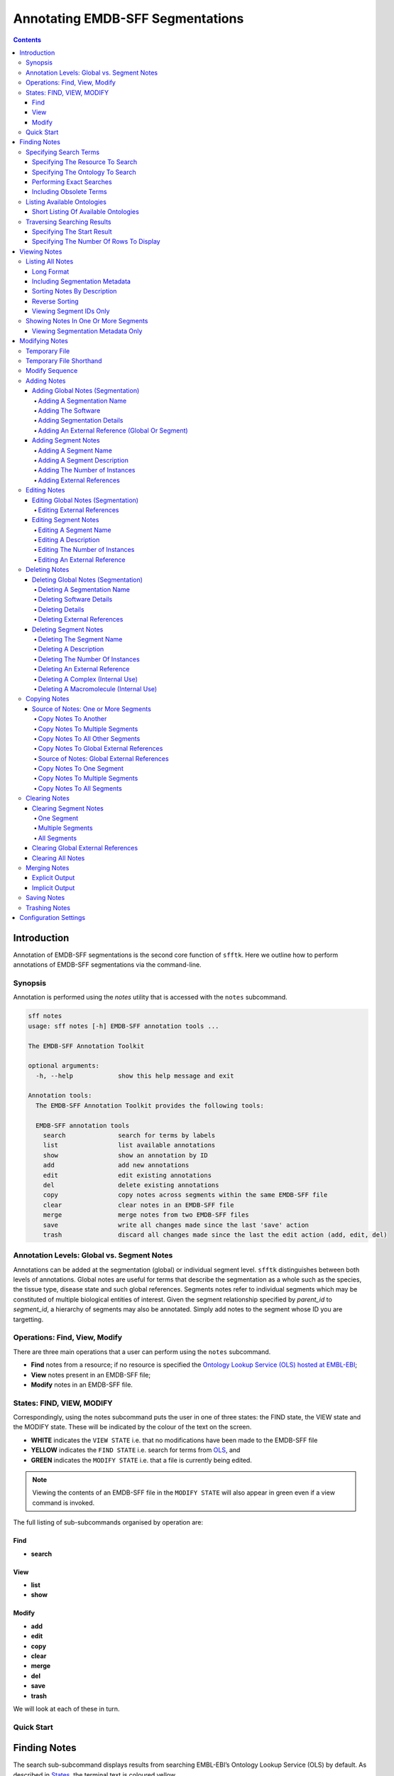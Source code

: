 =================================
Annotating EMDB-SFF Segmentations
=================================

.. contents::

Introduction
============

Annotation of EMDB-SFF segmentations is the second core function of ``sfftk``. 
Here we outline how to perform annotations of EMDB-SFF segmentations via the 
command-line.

Synopsis
---------

Annotation is performed using the `notes` utility that is accessed with the 
``notes`` subcommand.

.. code:: bash

    sff notes
    usage: sff notes [-h] EMDB-SFF annotation tools ...

    The EMDB-SFF Annotation Toolkit

    optional arguments:
      -h, --help            show this help message and exit

    Annotation tools:
      The EMDB-SFF Annotation Toolkit provides the following tools:

      EMDB-SFF annotation tools
        search              search for terms by labels
        list                list available annotations
        show                show an annotation by ID
        add                 add new annotations
        edit                edit existing annotations
        del                 delete existing annotations
        copy                copy notes across segments within the same EMDB-SFF file
        clear               clear notes in an EMDB-SFF file
        merge               merge notes from two EMDB-SFF files
        save                write all changes made since the last 'save' action
        trash               discard all changes made since the last the edit action (add, edit, del)
    
Annotation Levels: Global vs. Segment Notes
--------------------------------------------

Annotations can be added at the segmentation (global) or individual segment level.
``sfftk`` distinguishes between both levels of annotations. Global notes are
useful for terms that describe the segmentation as a whole such as the 
species, the tissue type, disease state and such global references. Segments
notes refer to individual segments which may be constituted of multiple 
biological entities of interest. Given the segment relationship specified by 
`parent_id` to `segment_id`, a hierarchy of segments may also be annotated. 
Simply add notes to the segment whose ID you are targetting.

Operations: Find, View, Modify
------------------------------

There are three main operations that a user can perform using the ``notes`` subcommand.

-   **Find** notes from a resource; if no resource is specified the `Ontology Lookup Service (OLS) hosted at EMBL-EBI <https://www.ebi.ac.uk/ols/index>`_;

-   **View** notes present in an EMDB-SFF file;

-   **Modify** notes in an EMDB-SFF file.

States: FIND, VIEW, MODIFY
--------------------------

Correspondingly, using the notes subcommand puts the user in one of three states: the FIND state, the VIEW state and
the MODIFY state. These will be indicated by the colour of the text on the screen.

-  **WHITE** indicates the ``VIEW STATE`` i.e. that no modifications have been made to the EMDB-SFF file

-  **YELLOW** indicates the ``FIND STATE`` i.e. search for terms from `OLS <https://www.ebi.ac.uk/ols/index>`_, and

-  **GREEN** indicates the ``MODIFY STATE`` i.e. that a file is currently being edited. 

.. note::

    Viewing the contents of an EMDB-SFF file in the ``MODIFY STATE`` will also appear in green even if a view
    command is invoked.

The full listing of sub-subcommands organised by operation are:

Find
~~~~
*   **search**

View
~~~~
*   **list**
*   **show**

Modify
~~~~~~
*   **add**
*   **edit**
*   **copy**
*   **clear**
*   **merge**
*   **del**
*   **save**
*   **trash**

We will look at each of these in turn.

Quick Start
-----------

Finding Notes
=============

The search sub-subcommand displays results from searching EMBL-EBI’s Ontology Lookup Service (OLS) by default. As
described in `States <#states-find-view-modify>`__, the terminal text is 
coloured yellow.

.. code:: bash

    sff notes search
    sff notes search -h
    sff notes search --help

display available options.

.. code:: bash

    sff notes search
    usage: sff notes search [-h] [-p CONFIG_PATH] [-b]
                            [-R {ols,go,emdb,uniprot,pdb,europepmc,empiar}]
                            [--start START] [--rows ROWS] [-O ONTOLOGY] [-x] [-o]
                            [-L] [-l]
                            [search_term]

    Search ontologies for annotation by text labels

    positional arguments:
      search_term           the term to search; add quotes if spaces are included

    optional arguments:
      -h, --help            show this help message and exit
      -p CONFIG_PATH, --config-path CONFIG_PATH
                            path to configs file
      -b, --shipped-configs
                            use shipped configs only if config path and user
                            configs fail [default: False]
      -R {ols,go,emdb,uniprot,pdb,europepmc,empiar}, --resource {ols,go,emdb,uniprot,pdb,europepmc,empiar}
                            the resource to search for terms or accessions; other
                            valid options are ['ols', 'go', 'emdb', 'uniprot',
                            'pdb', 'europepmc', 'empiar'] [default: ols]
      --start START         start index [default: 1]
      --rows ROWS           number of rows [default: 10]

    EBI Ontology Lookup Service (OLS):
      The Ontology Lookup Service (OLS) is a repository for biomedical
      ontologies that aims to provide a single point of access to the latest
      ontology versions. You can use the following options to modify your search
      against OLS by ensuring that the -R/--resource flag is set to 'ols'
      (default).

      -O ONTOLOGY, --ontology ONTOLOGY
                            the ontology to search [default: None]
      -x, --exact           exact matches? [default: False]
      -o, --obsoletes       include obsoletes? [default: False]
      -L, --list-ontologies
                            list available ontologies [default: False]
      -l, --short-list-ontologies
                            short list of available ontologies [default: False]



Specifying Search Terms
-----------------------

For single worded searches enter the term with or without quotes. Multi-word 
terms must be quoted to prevent splitting them.

.. code:: bash

    # single word term
    sff notes search mitochondria
    sff notes search ‘mitochondria’
    sff notes search “mitochondria”
    # multi-word term
    sff notes search ‘fragment mitochondria’

The search results are displayed as a table with the following columns:

-  *index*

-  *label* of the result term

-  *resource*

-  *url* refers to a link by which the term in the ontology may be accessed

-  *accession*  of the result term

-  *description* is free text describing the term, and

.. _specifying-the-resource-to-search:

Specifying The Resource To Search
~~~~~~~~~~~~~~~~~~~~~~~~~~~~~~~~~

By default all searches are carried out against the `EBI Ontology Lookup Service (OLS) <https://www.ebi.ac.uk/ols/index>`_.

In addition to the OLS users can also search the follow resources for accessions to use for annotation:

-   `The Gene Ontology (GO) <http://geneontology.org/>`_;

-   `The Electron Microscopy Data Bank (EMDB) <http://www.emdatabank.org/>`_;

-   `The Protein Data Bank (PDB) <https://www.wwpdb.org/>`_;

-   `The Universal Protein Resource (UniProt) <http://www.uniprot.org/>`_

-   `Europe PubMed Central (Europe PMC) <https://europepmc.org/>`_

-   `The Electron Microscopy Public Image Archive (EMPIAR) <https://empiar.org>`_

The ``-R/--resource`` flag is used to specify the desired resource to search, which takes a string arguments as follows:

-   ``ols`` (default) will search EBI OLS;

-   ``go`` will search EBI OLS restricted to GO terms;

-   ``emdb`` will search the EMDB;

-   ``pdb`` will search PDB;

-   ``uniprot`` will search UniProt;

-   ``europepmc`` will search EuropePMC;

-   ``empiar`` will search EMPIAR.


For example, to search for *mitochondria* in EMDB the user would type one of the following:

.. code-block:: bash

    sff notes search -R emdb "mitochodria"
    sff notes search --resource emdb "mitochondria"


Specifying The Ontology To Search
~~~~~~~~~~~~~~~~~~~~~~~~~~~~~~~~~

This only applies to searches against the `EBI Ontology Lookup Service <https://www.ebi.ac.uk/ols/index>`_ (the default resource to search or ``-R/--resource ols``).

.. code:: bash

    sff notes search -O <resource> “<term>”
    sff notes search --ontology <resource> “<term>”

See `Listing Available Ontologies <#listing-available-ontologies>`__ on how 
to get an ontology to search.

Performing Exact Searches
~~~~~~~~~~~~~~~~~~~~~~~~~

Exact searches only return results matching the search term *exactly.*

.. code:: bash

    sff notes search -x “<term>”
    sff notes search --exact “<term>”

Including Obsolete Terms
~~~~~~~~~~~~~~~~~~~~~~~~

Some terms are retired and are excluded by default. They can be included using 
the ``-o/--obsoletes`` flag.

.. code:: bash

    sff notes search -o “<term>”
    sff notes search --obsoletes “<term>”

Listing Available Ontologies
----------------------------

.. code:: bash

    sff notes search -L “term”
    sff notes search --list-ontologies “term”

By default this provides a multi-line result for each ontology consisting of 
the *namespace* (also called *ID space*), *preferred prefix, title, 
description, homepage, the ontology ID,* and *version* of the ontology.

Short Listing Of Available Ontologies
~~~~~~~~~~~~~~~~~~~~~~~~~~~~~~~~~~~~~

Alternatively, a simple table result can be displayed using the 
``-l/--short-list-ontologies`` flag which displays only two columns: 
*namespace* and *description.*

.. code:: bash

    sff notes search -l “term”
    sff notes search --short-list-ontologies “term”

Traversing Searching Results
----------------------------

By default, ``sff notes`` search only shows the first page of results. Quite 
often, there will be more than one page of results. This will be evident from 
the last line of the results:

.. code:: bash

    Showing: 1 to 10 of 139 results found

Specifying The Start Result
~~~~~~~~~~~~~~~~~~~~~~~~~~~

The user can specify the result index at which results should be displayed 
using the ``--start`` flag.

.. code:: bash

    sff notes search -s 1 “<term>”
    sff notes search --start 1 “<term>”

Specifying The Number Of Rows To Display
~~~~~~~~~~~~~~~~~~~~~~~~~~~~~~~~~~~~~~~~

More results can be display using the ``--rows`` flag.

.. code:: bash

    sff notes search -r 11 “<term>”
    sff notes search --rows 11 “<term>”

Entering invalid values for ``--start`` and ``--rows`` raise
``ValueError`` exceptions.

Viewing Notes
=============

``sfftk`` includes utilities to view annotations (notes) included in EMDB-SFF 
files.

Listing All Notes
-----------------

Listing all notes is performed by running

.. code:: bash

    sff notes list
    usage: sff notes list [-h] [-H] [-p CONFIG_PATH] [-b] [-l] [-D] [-r] [-I] [-v] sff_file

    List all available annotations present in an EMDB-SFF file

    positional arguments:
      sff_file              path (rel/abs) to an EMDB-SFF file

    optional arguments:
      -h, --help            show this help message and exit
      -H, --header          show EMDB-SFF header (global) attributes [default: False]
      -p CONFIG_PATH, --config-path CONFIG_PATH
                            path to configs file
      -b, --shipped-configs
                            use shipped configs only if config path and user configs fail [default: False]
      -l, --long-format     only show segment ID and description (if present) [default: False]
      -D, --sort-by-name    sort listings by segment name [default: False (sorts by ID)]
      -r, --reverse         reverse the sort order [default: False]
      -I, --list-ids        only list the IDs for segments one per line [default: False]
      -v, --verbose         verbose output

The **sff notes list** sub-command only lists a summary table of notes 
available for each segment. 

.. code:: bash

    sff notes list file.sff
    sff notes list file.hff
    sff notes list file.json

The default output is structured as follows:

.. code::

    Status information
    ******************
    Segment metatdata
    
Here is an example:

.. code:: bash

    **************************************************************************************************************
    id      par_id  name::description                                  #inst #ext_ref           colour
    --------------------------------------------------------------------------------------------------------------
    9764    0       GroEL::GroEL                                           1     7     (0.8, 0.96, 0.4, 1.0)
    9814    0       GroEL::GroEL                                           1     7     (0.8, 0.48, 0.88, 1.0)
    9815    0       GroEL::GroEL                                           1     7    (1.0, 0.412, 0.706, 1.0)
    9840    0       GroEL::GroEL                                           1     7    (0.16, 0.84, 0.48, 1.0)
    9859    0       GroEL::GroEL                                           1     7    (0.92, 0.84, 0.96, 1.0)
    9893    0       GroEL::GroEL                                           1     7     (0.0, 0.84, 0.76, 1.0)
    9897    0       GroEL::GroEL                                           1     7     (0.0, 0.84, 0.76, 1.0)
    9911    0       GroEL::GroEL                                           1     7    (0.92, 0.84, 0.96, 1.0)
    9914    0       GroEL::GroEL                                           1     7    (0.16, 0.84, 0.48, 1.0)
    9952    0       GroEL::GroEL                                           1     7    (1.0, 0.412, 0.706, 1.0)
    9955    0       GroEL::GroEL                                           1     7     (0.8, 0.96, 0.4, 1.0)
    9956    0       GroEL::GroEL                                           1     7     (0.8, 0.48, 0.88, 1.0)

It has the following columns:

- *id*: segment ID

- *par_idd*: segment ID for the parent ID;

- *description*: a descriptive name for the segment, which provides a useful starting point when searching for annotation terms;

- *#inst*: the number of instances of the segment;

- *#ex_ref*: the number of external references present;

- *colour*: the colour of the segment in normalised RGBA.

where the first line provides some status information about the current 
listing. Status messages will become much more important when we look at 
`modifying notes in EMDB-SFF files <#_c0sybxydflf7>`__. Status messages begin 
with a timestamp. Following status messages is the EMDB-SFF header 
information which specifies the schema version, the name of the
segmentation (‘STL Segmentation’), software information including processing 
details, the primary descriptor (*meshList* in this case) and additional 
details on this segmentation. A row asterisks then divides the metadata from 
the segment data where one row per segment provides the *segment_id, 
parentID, description, number of instances, number of external references, 
number of complexes, number of macromolecules,* and *RGBA colour* of the 
segment. When modifying notes these values change.

Long Format
~~~~~~~~~~~

To view the list of notes by segment in long format (much more detail) use 
the ``-l/--long-format`` flag. This can be done with or without the header
(``-H/--header`` flag).

.. code:: bash

    sff notes list -l file.sff
    sff notes list --long-format file.sff

having the same

.. code::

    Status information
    ==================
    Segment metatdata

structure except now that the Segment metadata section has much more detail.

.. code::

    **************************************************************************************************************
    ID:             9764
    PARENT ID:      0
    Segment Type:   three_d_volume
    --------------------------------------------------------------------------------------------------------------
    Name:
            GroEL
    Description:
            GroEL
    Number of instances:
            1
    --------------------------------------------------------------------------------------------------------------
    External references:
          # resource         url                                                      accession            L D
        ------------------------------------------------------------------------------------------------------
         0: ogg              http://purl.obolibrary.org/obo/OGG_3000881348            OGG_3000881348       Y Y
         1: ogg              http://purl.obolibrary.org/obo/OGG_3001198820            OGG_3001198820       Y Y
         2: vo               http://purl.obolibrary.org/obo/VO_0010998                VO_0010998           Y Y
         3: vo               http://purl.obolibrary.org/obo/VO_0011075                VO_0011075           Y Y
         4: pdro             http://purl.obolibrary.org/obo/VO_0010998                VO_0010998           Y Y
         5: pdro             http://purl.obolibrary.org/obo/VO_0011075                VO_0011075           Y Y
         6: omit             http://purl.obolibrary.org/obo/OMIT_0001676              OMIT_0001676         Y Y
    --------------------------------------------------------------------------------------------------------------
    Colour:
            (0.800000011920929, 0.959999978542328, 0.400000005960464, 1.0)
    **************************************************************************************************************
    ID:             9814
    PARENT ID:      0
    Segment Type:   three_d_volume
    --------------------------------------------------------------------------------------------------------------
    Name:
            GroEL
    Description:
            GroEL
    Number of instances:
            1
    --------------------------------------------------------------------------------------------------------------
    External references:
          # resource         url                                                      accession            L D
        ------------------------------------------------------------------------------------------------------
         0: ogg              http://purl.obolibrary.org/obo/OGG_3000881348            OGG_3000881348       Y Y
         1: ogg              http://purl.obolibrary.org/obo/OGG_3001198820            OGG_3001198820       Y Y
         2: vo               http://purl.obolibrary.org/obo/VO_0010998                VO_0010998           Y Y
         3: vo               http://purl.obolibrary.org/obo/VO_0011075                VO_0011075           Y Y
         4: pdro             http://purl.obolibrary.org/obo/VO_0010998                VO_0010998           Y Y
         5: pdro             http://purl.obolibrary.org/obo/VO_0011075                VO_0011075           Y Y
         6: omit             http://purl.obolibrary.org/obo/OMIT_0001676              OMIT_0001676         Y Y
    --------------------------------------------------------------------------------------------------------------
    Colour:
            (0.800000011920929, 0.479999989271164, 0.879999995231628, 1.0)
    **************************************************************************************************************
    ... truncated ...

Including Segmentation Metadata
~~~~~~~~~~~~~~~~~~~~~~~~~~~~~~~

By default, segmentation metadata (name, software, global notes, file path, 
details) are not included when listing or showing notes. The ``-H/--header`` 
flag includes this.

.. code:: bash

    sff notes list -H file.sff
    sff notes list --header file.sff

The output has the following structure: 

.. code::

    Status information
    ==================
    EMDB-SFF metadata
    ******************
    Segment metatdata
    
And here's an example:

.. code::

    ==============================================================================================================
    EMDB-SFF v.0.8.0.dev1
    --------------------------------------------------------------------------------------------------------------
    Segmentation name:
            Segger Segmentation
    Segmentation software:
            0 segger/2
            proc/det:

    --------------------------------------------------------------------------------------------------------------
    Primary descriptor [three_d_volume|mesh_list|shape_primitive_list]:
            three_d_volume
    --------------------------------------------------------------------------------------------------------------
    Bounding box (xmin,xmax,ymin,ymax,zmin,zmax):
            (0.0, None, 0.0, None, 0.0, None)
    --------------------------------------------------------------------------------------------------------------
    Global external references:
          # resource         url                                                      accession            L D
        ------------------------------------------------------------------------------------------------------
         0: ncit             http://purl.obolibrary.org/obo/NCIT_C14206               NCIT_C14206          Y Y
         1: dron             http://purl.obolibrary.org/obo/DRON_00018778             DRON_00018778        Y Y
         2: omit             http://purl.obolibrary.org/obo/OMIT_0006157              OMIT_0006157         Y Y
         3: ncbitaxon        http://purl.obolibrary.org/obo/NCBITaxon_562             NCBITaxon_562        Y Y
    --------------------------------------------------------------------------------------------------------------
    Segmentation details:
            -*- NOT DEFINED -*-
    **************************************************************************************************************
    id      par_id  name::description                                  #inst #ext_ref           colour
    --------------------------------------------------------------------------------------------------------------
    9764    0       GroEL::GroEL                                           1     7     (0.8, 0.96, 0.4, 1.0)
    9814    0       GroEL::GroEL                                           1     7     (0.8, 0.48, 0.88, 1.0)
    9815    0       GroEL::GroEL                                           1     7    (1.0, 0.412, 0.706, 1.0)
    9840    0       GroEL::GroEL                                           1     7    (0.16, 0.84, 0.48, 1.0)
    9859    0       GroEL::GroEL                                           1     7    (0.92, 0.84, 0.96, 1.0)
    9893    0       GroEL::GroEL                                           1     7     (0.0, 0.84, 0.76, 1.0)
    9897    0       GroEL::GroEL                                           1     7     (0.0, 0.84, 0.76, 1.0)
    9911    0       GroEL::GroEL                                           1     7    (0.92, 0.84, 0.96, 1.0)
    9914    0       GroEL::GroEL                                           1     7    (0.16, 0.84, 0.48, 1.0)
    9952    0       GroEL::GroEL                                           1     7    (1.0, 0.412, 0.706, 1.0)
    9955    0       GroEL::GroEL                                           1     7     (0.8, 0.96, 0.4, 1.0)
    9956    0       GroEL::GroEL                                           1     7     (0.8, 0.48, 0.88, 1.0)

Sorting Notes By Description
~~~~~~~~~~~~~~~~~~~~~~~~~~~~

Notes are sorted by the index (first column) by default. However, the user can sort notes by description (third column) using the ``-D/--sort-by-description`` flag.

.. code:: bash

    sff notes list -D file.json
    sff notes list --sort-by-description file.json

.. code::

    **************************************************************************************************************
    id      par_id  name::description                                  #inst #ext_ref           colour
    --------------------------------------------------------------------------------------------------------------
    9764    0       MCM4::DNA replication licensing facto...               1     2     (0.8, 0.96, 0.4, 1.0)
    9814    0       MCM3::DNA replication licensing facto...               1     2     (0.8, 0.48, 0.88, 1.0)
    9815    0       MCM6::DNA replication licensing facto...               1     2    (1.0, 0.412, 0.706, 1.0)
    9840    0       MCM2::DNA replication licensing facto...               1     2    (0.16, 0.84, 0.48, 1.0)
    9859    0       MCM7::DNA replication licensing facto...               1     2    (0.92, 0.84, 0.96, 1.0)
    9893    0       MCM5::Minichromosome maintenance prot...               1     2     (0.0, 0.84, 0.76, 1.0)
    9897    0       MCM5::Minichromosome maintenance prot...               1     2     (0.0, 0.84, 0.76, 1.0)
    9911    0       MCM7::DNA replication licensing facto...               1     2    (0.92, 0.84, 0.96, 1.0)
    9914    0       MCM2::DNA replication licensing facto...               1     2    (0.16, 0.84, 0.48, 1.0)
    9952    0       MCM6::DNA replication licensing facto...               1     2    (1.0, 0.412, 0.706, 1.0)
    9955    0       MCM4::DNA replication licensing facto...               1     2     (0.8, 0.96, 0.4, 1.0)
    9956    0       MCM3::DNA replication licensing facto...               1     2     (0.8, 0.48, 0.88, 1.0)

becomes

.. code::

    **************************************************************************************************************
    id      par_id  name::description                                  #inst #ext_ref           colour
    --------------------------------------------------------------------------------------------------------------
    9840    0       MCM2::DNA replication licensing facto...               1     2    (0.16, 0.84, 0.48, 1.0)
    9914    0       MCM2::DNA replication licensing facto...               1     2    (0.16, 0.84, 0.48, 1.0)
    9814    0       MCM3::DNA replication licensing facto...               1     2     (0.8, 0.48, 0.88, 1.0)
    9956    0       MCM3::DNA replication licensing facto...               1     2     (0.8, 0.48, 0.88, 1.0)
    9764    0       MCM4::DNA replication licensing facto...               1     2     (0.8, 0.96, 0.4, 1.0)
    9955    0       MCM4::DNA replication licensing facto...               1     2     (0.8, 0.96, 0.4, 1.0)
    9893    0       MCM5::Minichromosome maintenance prot...               1     2     (0.0, 0.84, 0.76, 1.0)
    9897    0       MCM5::Minichromosome maintenance prot...               1     2     (0.0, 0.84, 0.76, 1.0)
    9815    0       MCM6::DNA replication licensing facto...               1     2    (1.0, 0.412, 0.706, 1.0)
    9952    0       MCM6::DNA replication licensing facto...               1     2    (1.0, 0.412, 0.706, 1.0)
    9859    0       MCM7::DNA replication licensing facto...               1     2    (0.92, 0.84, 0.96, 1.0)
    9911    0       MCM7::DNA replication licensing facto...               1     2    (0.92, 0.84, 0.96, 1.0)


Note that descriptions longer than 40 characters are truncated and terminated 
with an ellipsis (``...``) but the full description is visible in long format.

Reverse Sorting
~~~~~~~~~~~~~~~

Alternative, sorting can be reversed using the ``-r/--reverse`` flag. This 
applies to both sorting by index or by description.

Reverse sorting by index:

.. code:: bash

    sff notes list -r file.json
    sff notes list --reverse file.json
    
For the above, this becomes:

.. code::

    **************************************************************************************************************
    id      par_id  name::description                                  #inst #ext_ref           colour
    --------------------------------------------------------------------------------------------------------------
    9956    0       MCM3::DNA replication licensing facto...               1     2     (0.8, 0.48, 0.88, 1.0)
    9955    0       MCM4::DNA replication licensing facto...               1     2     (0.8, 0.96, 0.4, 1.0)
    9952    0       MCM6::DNA replication licensing facto...               1     2    (1.0, 0.412, 0.706, 1.0)
    9914    0       MCM2::DNA replication licensing facto...               1     2    (0.16, 0.84, 0.48, 1.0)
    9911    0       MCM7::DNA replication licensing facto...               1     2    (0.92, 0.84, 0.96, 1.0)
    9897    0       MCM5::Minichromosome maintenance prot...               1     2     (0.0, 0.84, 0.76, 1.0)
    9893    0       MCM5::Minichromosome maintenance prot...               1     2     (0.0, 0.84, 0.76, 1.0)
    9859    0       MCM7::DNA replication licensing facto...               1     2    (0.92, 0.84, 0.96, 1.0)
    9840    0       MCM2::DNA replication licensing facto...               1     2    (0.16, 0.84, 0.48, 1.0)
    9815    0       MCM6::DNA replication licensing facto...               1     2    (1.0, 0.412, 0.706, 1.0)
    9814    0       MCM3::DNA replication licensing facto...               1     2     (0.8, 0.48, 0.88, 1.0)
    9764    0       MCM4::DNA replication licensing facto...               1     2     (0.8, 0.96, 0.4, 1.0)

Reverse sorting by description

.. code:: bash

    sff notes list -r -D file.json
    sff notes list --reverse --sort-by-description file.json

leading to

.. code::

    **************************************************************************************************************
    id      par_id  name::description                                  #inst #ext_ref           colour
    --------------------------------------------------------------------------------------------------------------
    9859    0       MCM7::DNA replication licensing facto...               1     2    (0.92, 0.84, 0.96, 1.0)
    9911    0       MCM7::DNA replication licensing facto...               1     2    (0.92, 0.84, 0.96, 1.0)
    9815    0       MCM6::DNA replication licensing facto...               1     2    (1.0, 0.412, 0.706, 1.0)
    9952    0       MCM6::DNA replication licensing facto...               1     2    (1.0, 0.412, 0.706, 1.0)
    9893    0       MCM5::Minichromosome maintenance prot...               1     2     (0.0, 0.84, 0.76, 1.0)
    9897    0       MCM5::Minichromosome maintenance prot...               1     2     (0.0, 0.84, 0.76, 1.0)
    9764    0       MCM4::DNA replication licensing facto...               1     2     (0.8, 0.96, 0.4, 1.0)
    9955    0       MCM4::DNA replication licensing facto...               1     2     (0.8, 0.96, 0.4, 1.0)
    9814    0       MCM3::DNA replication licensing facto...               1     2     (0.8, 0.48, 0.88, 1.0)
    9956    0       MCM3::DNA replication licensing facto...               1     2     (0.8, 0.48, 0.88, 1.0)
    9840    0       MCM2::DNA replication licensing facto...               1     2    (0.16, 0.84, 0.48, 1.0)
    9914    0       MCM2::DNA replication licensing facto...               1     2    (0.16, 0.84, 0.48, 1.0)


Viewing Segment IDs Only
~~~~~~~~~~~~~~~~~~~~~~~~~~~~~~

To view the segment IDs only write:

.. code:: bash

    sff notes list -I file.sff
    9764
    9814
    9815
    9840
    9859
    9893
    9897
    9911
    9914
    9952
    9955
    9956

which are sorted in ascending order. These can be reversed using the 
``-r/--reverse`` flag.

.. code:: bash

    sff notes list -I -r file.sff
    9956
    9955
    9952
    9914
    9911
    9897
    9893
    9859
    9840
    9815
    9814
    9764


Showing Notes In One Or More Segments
-------------------------------------

To show annotations relating to one or several (or all) segments type

.. code:: bash

    sff notes show
    usage: sff notes show [-h] [-p CONFIG_PATH] [-b] [-H] [-l] [-v] [-i SEGMENT_ID] sff_file

    Show a specific annotations by ID present in an EMDB-SFF file

    positional arguments:
      sff_file              path (rel/abs) to an EMDB-SFF file

    optional arguments:
      -h, --help            show this help message and exit
      -p CONFIG_PATH, --config-path CONFIG_PATH
                            path to configs file
      -b, --shipped-configs
                            use shipped configs only if config path and user configs fail [default: False]
      -H, --header          show EMDB-SFF header (global) attributes [default: False]
      -l, --long-format     only show segment ID and description (if present) [default: False]
      -v, --verbose         verbose output
      -i SEGMENT_ID, --segment-id SEGMENT_ID
                            refer to a segment by its ID; pass more than one ID as a comma-separated list with no spaces e.g. 'id1,id2,...,idN'

    As describe in `States <#states-find-view-modify>`__, the teminal text colour
    when viewing is **WHITE**.

    Listing notes from EMDB-SFF files with many segments could clutter the screen.
    The user can switch between listing all segments to finding segment IDs of
    interest then displaying one or more segments of interest using the ``sff
    notes show`` sub-subcommand. Therefore, this takes an extra parameter
    ``-i/--segment-id`` which takes either one ID or a sequence of IDs separated
    only by commas (``,``).

Show one segment:

.. code:: bash

    sff notes show -i <int> file.json
    sff notes show --segment-id <int> file.json

For more than one:

.. code:: bash

    sff notes show -i <int>,<int>,<int> file.json
    sff notes show --segment-id <int>,<int>,<int> file.json
    
Example:

.. code::

    **************************************************************************************************************
    id      par_id  name::description                                  #inst #ext_ref           colour
    --------------------------------------------------------------------------------------------------------------
    9814    0       MCM3::DNA replication licensing facto...               1     2     (0.8, 0.48, 0.88, 1.0)
    9911    0       MCM7::DNA replication licensing facto...               1     2    (0.92, 0.84, 0.96, 1.0)

Note that there are **NO SPACES** between the sequence of segment IDs. As with 
listing notes, the user can show notes in long format using the 
``-l/--long-format`` flag.

.. code:: bash

    sff notes show -i <int> -l file.json
    sff notes --segment-id <int> --long-format file.json
 
Example:

.. code::

    **************************************************************************************************************
    ID:             9814
    PARENT ID:      0
    Segment Type:   None
    --------------------------------------------------------------------------------------------------------------
    Name:
            MCM3
    Description:
            DNA replication licensing factor MCM3
    Number of instances:
            1
    --------------------------------------------------------------------------------------------------------------
    External references:
          # resource         url                                                      accession            L D
        ------------------------------------------------------------------------------------------------------
         0: pr               http://purl.obolibrary.org/obo/PR_P24279                 PR_P24279            Y Y
         1: uniprot          http://www.uniprot.org/uniprot/P24279                    P24279               Y Y
    --------------------------------------------------------------------------------------------------------------
    Colour:
            (0.800000011920929, 0.479999989271164, 0.879999995231628, 1.0)
    **************************************************************************************************************
    ID:             9911
    PARENT ID:      0
    Segment Type:   None
    --------------------------------------------------------------------------------------------------------------
    Name:
            MCM7
    Description:
            DNA replication licensing factor MCM7
    Number of instances:
            1
    --------------------------------------------------------------------------------------------------------------
    External references:
          # resource         url                                                      accession            L D
        ------------------------------------------------------------------------------------------------------
         0: pr               http://purl.obolibrary.org/obo/PR_P38132                 PR_P38132            Y Y
         1: uniprot          http://www.uniprot.org/uniprot/P38132                    P38132               Y Y
    --------------------------------------------------------------------------------------------------------------
    Colour:
            (0.920000016689301, 0.839999973773956, 0.959999978542328, 1.0)


Viewing Segmentation Metadata Only
~~~~~~~~~~~~~~~~~~~~~~~~~~~~~~~~~~~~~~~~~~~~~

As specified for ``sff notes list``, using the ``-H/--header`` flag with 
``sff notes show`` will display the header (segmentation metadata) only.

.. code:: bash

    sff notes show -H file.json
    sff notes show --header file.json

Example:

.. code::

    ==============================================================================================================
    EMDB-SFF v.0.8.0.dev1
    --------------------------------------------------------------------------------------------------------------
    Segmentation name:
            Segger Segmentation
    Segmentation software:
            0 segger/2
            proc/det:

    --------------------------------------------------------------------------------------------------------------
    Primary descriptor [three_d_volume|mesh_list|shape_primitive_list]:
            three_d_volume
    --------------------------------------------------------------------------------------------------------------
    Bounding box (xmin,xmax,ymin,ymax,zmin,zmax):
            (0.0, None, 0.0, None, 0.0, None)
    --------------------------------------------------------------------------------------------------------------
    Global external references:
          # resource         url                                                      accession            L D
        ------------------------------------------------------------------------------------------------------
         0: ncbitaxon        http://purl.obolibrary.org/obo/NCBITaxon_559292          NCBITaxon_559292     Y Y
         1: pdb              http://www.ebi.ac.uk/pdbe/entry/pdb/3ja8                 3ja8                 Y Y
    --------------------------------------------------------------------------------------------------------------
    Segmentation details:
            DNA replication in eukaryotes is strictly regulated by several mechanisms. A central step in this
    replication is the assembly of the heterohexameric minichromosome maintenance (MCM2-7) helicase complex at
    replication origins during G1 phase as an inactive double hexamer. Here, using cryo-electron microscopy, we
    report a near-atomic structure of the MCM2-7 double hexamer purified from yeast G1 chromatin. Our structure
    shows that two single hexamers, arranged in a tilted and twisted fashion through interdigitated amino-terminal
    domain interactions, form a kinked central channel. Four constricted rings consisting of conserved interior
    β-hairpins from the two single hexamers create a narrow passageway that tightly fits duplex DNA. This narrow
    passageway, reinforced by the offset of the two single hexamers at the double hexamer interface, is flanked by
    two pairs of gate-forming subunits, MCM2 and MCM5. These unusual features of the twisted and tilted single
    hexamers suggest a concerted mechanism for the melting of origin DNA that requires structural deformation of
    the intervening DNA.


Modifying Notes
===============

Modifying notes is slightly more complicated than the read-only activities 
of *finding* and *viewing* described above. It involves making changes to the 
annotation sections (*biological_annotation: name, description, number_of_instances, and
external_references*) of the segmentation and individual segments of interest.

Temporary File
--------------

In order to avoid destroying the EMDB-SFF file to be modified, ``sfftk`` makes a 
temporary copy to be used throughout the modification process. Once the user 
is satisfied with the annotation the temporary file should be saved. 
Alternatively, the user can discard all changes by trashing the annotations 
in the temporary file then starting again.

.. note::

    **A Note About EMDB-SFF Formats**

    Any EMDB-SFF format (XML, HDF5, JSON) may be used for the temporary file.
    However, JSON is preferred because of the absence of geometrical data. XML
    and HDF5 can have voluminous geometrical data which can make
    the process of modifying an EMDB-SFF very slow.

    The default format used is JSON.

You can modify the name and format of the temporary file using the ``config``
command to modify the ``__TEMP_FILE`` option.

.. code:: bash

    ~$ sff config get __TEMP_FILE
    Mon Jan 22 16:49:59 2018	Reading configs from /Users/pkorir/.sfftk/sff.conf
    Mon Jan 22 16:49:59 2018	Getting config __TEMP_FILE...
    ./temp-annotated.json

to view current settings. As for ``convert``, the extension of the temporary
file determines the output form.

.. code:: bash

    ~$ sff config set __TEMP_FILE ./my-annotations.json
    Mon Jan 22 16:49:27 2018	Reading configs from /Users/pkorir/.sfftk/sff.conf
    Mon Jan 22 16:49:27 2018	Setting config __TEMP_FILE to value ./my-annotations.json...
    ~$ sff config get -all
    Mon Jan 22 16:49:31 2018	Reading configs from /Users/pkorir/.sfftk/sff.conf
    Mon Jan 22 16:49:31 2018	Listing all 3 configs...
    __TEMP_FILE          = ./my-annotations.json
    __TEMP_FILE_REF      = @
    NAME                 = VALUE


Temporary File Shorthand
------------------------

Once the user has entered the MODIFY state (by either running one of ``sff notes [add|edit|del|copy|clear|merge]``) the user can refer to the temporary
file using a shorthand specified in the configs. 

The default shorthand is the 'at' symbol (``@``).

.. code:: bash

    # add a description (assuming none exists)
    sff notes add -i 1 -n 'a name' -d ‘some description’ file.sff
    # user is now in MODIFY state
    sff notes edit -i 1 -n 'another name' -d ‘another description’ @

This is useful if the file has a long name or is at a distant path.

.. code:: bash

    sff notes add -i 1 -d ‘some description’ tomo_5_diff_change_3.3_pi_77_27_paul_publishes.json
    sff notes edit -i 1 -d ‘another description’ @

or

.. code:: bash

    sff notes add -i 1 -d ‘some description’ ~/experiments/files/tomograms/zebra_fish_20170312/masks_repeat_19_3.3_relion_2.0.json
    sff notes edit -i 1 -d ‘some description’ @
    
The attentive reader will have noticed the option ``__TEMP_FILE_REF`` above. 
Indeed this variable specifies the temporary file shorthand and can
be modifed as above.

Modify Sequence
---------------

The following diagram illustrates the sequence of steps to be carried out with 
the names of the sub-subcommand next to arrows showing the modification that occurs.

.. image:: annotating-01.png

Annotations may be added either to the *segmentation* (global) or to *individual segments*.

At the segmentation level one may add:

-   the *name* of the segmentation;

-   a list of the segmentation software used each having a:

    -   *name*

    -   *version*

    -   *processing_details*

-   the segmentation's *details* (description)

-   a list of *global external references*.

At the segment level there are several types of annotations that can be made:

-  the segment *name*;

-  the segment *description*;

-  the *number of instances* of the segment;

-  *external references* available in public archives


Adding Notes
------------

Adding Global Notes (Segmentation)
~~~~~~~~~~~~~~~~~~~~~~~~~~~~~~~~~~

Global notes are added using the ``sff notes add`` sub-command. The 
following flags modify segmentation metadata and global external
references:

- ``-N/--name``: the *name of the segmentation* as a whole;

- ``-S/--software-name``: the *name of the software program* that produced the segmentation;

- ``-T/--software-version``: the *version of the software* used;

- ``-P/--software-processing-details``: a quoted string outlining the processing details by which the segmentation was obtained;

- ``-D/--details``: a quoted string of additional *details* pertaining to this segmentation;

- ``-E/--external-ref`` for *global* or *segment external references*;

Each of the above will be demonstrated. The examples demonstrate the notes state before entering
the MODIFY STATE (explicitly specifying the filename) and after entering the 
MODIFY STATE (using file shorthand e.g. ``@`` used).

Here's the help output for ``sff notes add``:

.. code-block:: bash

    sff notes add
    usage: sff notes add [-h] [-p CONFIG_PATH] [-b]
                         [-E EXTERNAL_REF EXTERNAL_REF EXTERNAL_REF]
                         [-v] [-N NAME] [-S SOFTWARE_NAME]
                         [-T SOFTWARE_VERSION]
                         [-P SOFTWARE_PROCESSING_DETAILS] [-D DETAILS]
                         [-i SEGMENT_ID] [-n SEGMENT_NAME]
                         [-d DESCRIPTION] [-I NUMBER_OF_INSTANCES]
                         sff_file

    Add a new annotation to an EMDB-SFF file

    positional arguments:
      sff_file              path (rel/abs) to an EMDB-SFF file

    optional arguments:
      -h, --help            show this help message and exit
      -p CONFIG_PATH, --config-path CONFIG_PATH
                            path to configs file
      -b, --shipped-configs
                            use shipped configs only if config path and
                            user configs fail [default: False]
      -E EXTERNAL_REF EXTERNAL_REF EXTERNAL_REF, --external-ref EXTERNAL_REF EXTERNAL_REF EXTERNAL_REF
                            An external reference consists of three
                            components: the name of the external
                            reference, a URL to the particular external
                            reference and the accession. If you use the
                            sff notes search utility these will
                            correspond to the resource, url and
                            accession. The following is a list of valid
                            external references: ols, go, emdb,
                            uniprot, pdb, europepmc, empiar. You can
                            also specify multiple external reference
                            arguments e.g. sff notes add -i <int> -E
                            r11 r12 r13 -E r21 r22 r23 file.json
      -v, --verbose         verbose output

    add global notes:
      add global attributes to an EMDB-SFF file

      -N NAME, --name NAME  the segmentation name
      -S SOFTWARE_NAME, --software-name SOFTWARE_NAME
                            the name of the software used to create the
                            segmentation
      -T SOFTWARE_VERSION, --software-version SOFTWARE_VERSION
                            the version of software used to create the
                            segmentation
      -P SOFTWARE_PROCESSING_DETAILS, --software-processing-details SOFTWARE_PROCESSING_DETAILS
                            details of how the segmentation was
                            processed
      -D DETAILS, --details DETAILS
                            populates <details>...</details> in the XML
                            file

    add segment notes:
      add attributes to a single segment in an EMDB-SFF file

      -i SEGMENT_ID, --segment-id SEGMENT_ID
                            refer to a segment by its ID
      -n SEGMENT_NAME, --segment-name SEGMENT_NAME
                            the name of the segment
      -d DESCRIPTION, --description DESCRIPTION
                            the description
      -I NUMBER_OF_INSTANCES, --number-of-instances NUMBER_OF_INSTANCES
                            the number of instances

Adding A Segmentation Name
``````````````````````````````````````````````````````

To be on the safe side use a quoted string to accommodate spaces. However, for 
single word values no quotes are required.

.. code::

    # general
    sff notes add -N "My Best Segmentation" file.json 	# not in MODIFY state yet
    sff notes add --name "My Worst Segmentation" @ 		# already in MODIFY state
    # single word
    sff notes add -N Mitochondria file.json

Adding The Software
``````````````````````````````````````````````````````

The list of software applications may be extended using either ``-S/--software-name``, ``-T/--software-version``
or ``-P/--software-processing-details``. Any call to ``sff notes add`` with any one of these three arguments
will result in a *new* software entity added to the list. If you would like to modify the list of software
entities in the list use ``sff notes edit`` or ``sff notes del`` as outlined below.

.. code::

    sff notes add -S IMOD -T v4.2.9 -P "contours defined" file.json # not in MODIFY state
    sff notes add --software-name Amira --software-version 2019.1 @ # MODIFY state

Use quotes (single/double) to enter software processing details:

.. code::

    # not in MODIFY state
    sff notes add -P "Density map was automatically segmented using the watershed algorithm on a HP Cluster with 200 nodes" file.json
    # MODIFY state
    sff notes add --software-processing-details "Threshold of 1.08" @


Adding Segmentation Details
``````````````````````````````````````````````````````
.. code::

    # not in MODIFY state
    sff notes add -D "Specimen was irradiated with 5 lux of light then imaged vertically" file.json
    # MODIFY state
    sff notes add --details "All imaging was done at 17 K" @

Adding An External Reference (Global Or Segment)
``````````````````````````````````````````````````````

The external references flag (``-E/--external-ref``) takes three arguments:

- the ``resource name`` where the reference may be found;

- the ``permanent URL`` where more details may be found;

- the ``accession`` code for the reference.

You can use multiple ``-E/--external-ref`` flags at once.

All of these may be obtained either from the OLS website of using the output of `sff notes search ‘<term>’ <#finding-notes>`__.

For example, suppose we ran

.. code:: bash

    sff notes search 'mitochondria'

and obtain the following results:

.. image:: search-results-01.png

and are interested in adding the second result as an external reference to a
segment. We note down the *resource* (``go``), *url*
(``http://purl.obolibrary.org/obo/GO_0005739``) and the *accession*
(``GO:0005739``) then use the following command:

.. code-block:: bash

    # -E <resource> <url> <accession>
    sff notes add -E go http://purl.obolibrary.org/obo/GO_0005739 GO:0005739 file.json

More examples:

.. code:: bash

    # global (segmentation) notes
    # not in MODIFY state
    sff notes add -E ncbitaxon http://purl.obolibrary.org/obo/NCBITaxon_559292 NCBITaxon_559292 file.json
    # MODIFY state
    # more than one reference
    sff notes add -E ncbitaxon http://purl.obolibrary.org/obo/NCBITaxon_559292 NCBITaxon_559292 -E pdb http://www.ebi.ac.uk/pdbe/entry/pdb/3ja8 3ja8 @

Adding Segment Notes
~~~~~~~~~~~~~~~~~~~~~~~~~~~~~~~~~~~~~~~~

Notes are added using the **sff notes add** sub-subcommand but specifying the segment by ID using the
``-i/--segment-id`` argument.

.. code:: bash

    sff notes add -i <segment_id> [options] file.json

Adding A Segment Name
`````````````````````````````

The ``-n/--segment-name`` flag takes a single argument or quoted string to name the segment.

.. code:: bash

    sff notes add -i 9911 -n "Top-most segment" file.sff
    sff notes add -i 9911 --segment-name "Top-most segment" file.sff

Adding A Segment Description
``````````````````````````````````````````````````````

Use the ``-d/--description`` flag to add a description. Multi-word descriptions will need to be quoted.

.. code:: bash

    sff notes add -i 9911 -d 'a very good description' file.sff
    sff notes add --segment-id 9911 --description 'a very good description' file.sff

Adding The Number of Instances
``````````````````````````````````````````````````````

.. code:: bash

    sff notes add -i 9911 -I <int> file.json
    sff notes add --segment-id 9911 --number-of-instances <int> file.json

Adding External References
``````````````````````````````````

.. code:: bash

    sff notes add -i 9911 -E <resource> <url> <accession> file.json

or several at once using multiple ``-E/--external-ref`` flags:

.. code:: bash

    sff notes add -i 9911 -E <resource> <url> <accession> -E <resource> <url> <accession> -E <resource> <url> <accession>file.json
    # per-segment notes
    sff notes add -i 9911 -E go http://purl.obolibrary.org/obo/GO_0005739 GO:0005739 file.json
    sff notes add -i 9911 --external-ref go http://purl.obolibrary.org/obo/GO_0005739 GO:0005739 file.json


Editing Notes
-------------

Editing Global Notes (Segmentation)
~~~~~~~~~~~~~~~~~~~~~~~~~~~~~~~~~~~~~~~

Editing global notes is straightforward and works exactly like adding notes
for all items of metadata except external references. Where the entity to be modified is not a list, one can use 
``add`` and ``edit`` interchangeably for *name*, *segment name*, *segment description*, *number of instances* and *details*.

.. code-block:: bash

    sff notes edit
    usage: sff notes edit [-h] [-p CONFIG_PATH] [-b]
                          [-e EXTERNAL_REF_ID]
                          [-E EXTERNAL_REF EXTERNAL_REF EXTERNAL_REF]
                          [-v] [-N NAME] [-s SOFTWARE_ID]
                          [-S SOFTWARE_NAME] [-T SOFTWARE_VERSION]
                          [-P SOFTWARE_PROCESSING_DETAILS] [-D DETAILS]
                          [-i SEGMENT_ID] [-n SEGMENT_NAME]
                          [-d DESCRIPTION] [-I NUMBER_OF_INSTANCES]
                          sff_file

    Edit an existing annotation to an EMDB-SFF file

    positional arguments:
      sff_file              path (rel/abs) to an EMDB-SFF file

    optional arguments:
      -h, --help            show this help message and exit
      -p CONFIG_PATH, --config-path CONFIG_PATH
                            path to configs file
      -b, --shipped-configs
                            use shipped configs only if config path and
                            user configs fail [default: False]
      -e EXTERNAL_REF_ID, --external-ref-id EXTERNAL_REF_ID
                            the external reference ID as shown with the
                            'list' command
      -E EXTERNAL_REF EXTERNAL_REF EXTERNAL_REF, --external-ref EXTERNAL_REF EXTERNAL_REF EXTERNAL_REF
                            An external reference consists of three
                            components: the name of the external
                            reference, a URL to the particular external
                            reference and the accession. If you use the
                            sff notes search utility these will
                            correspond to the resource, url and
                            accession. The following is a list of valid
                            external references: ols, go, emdb,
                            uniprot, pdb, europepmc, empiar. You can
                            also specify multiple external reference
                            arguments e.g. sff notes add -i <int> -E
                            r11 r12 r13 -E r21 r22 r23 file.json
      -v, --verbose         verbose output

    edit global notes:
      edit global attributes to an EMDB-SFF file

      -N NAME, --name NAME  the segmentation name
      -s SOFTWARE_ID, --software-id SOFTWARE_ID
                            the software to edit
      -S SOFTWARE_NAME, --software-name SOFTWARE_NAME
                            the name of the software used to create the
                            segmentation
      -T SOFTWARE_VERSION, --software-version SOFTWARE_VERSION
                            the version of software used to create the
                            segmentation
      -P SOFTWARE_PROCESSING_DETAILS, --software-processing-details SOFTWARE_PROCESSING_DETAILS
                            details of how the segmentation was
                            processed
      -D DETAILS, --details DETAILS
                            populates <details>...</details> in the XML
                            file

    edit segment notes:
      edit attributes to a single segment in an EMDB-SFF file

      -i SEGMENT_ID, --segment-id SEGMENT_ID
                            refer to a segment by its ID
      -n SEGMENT_NAME, --segment-name SEGMENT_NAME
                            the name of the segment
      -d DESCRIPTION, --description DESCRIPTION
                            the description
      -I NUMBER_OF_INSTANCES, --number-of-instances NUMBER_OF_INSTANCES
                            the number of instances

Editing External References
``````````````````````````````````````````````````````

As we will see shortly, an extra argument is needed to specify the external
reference to be edited (``-e/--external-ref-id``).

.. code:: bash

    sff notes edit -e <ref_id> -E <resource> <url> <accession> file.json

Specifying ``sff notes edit -e 0 -E <resource> <url> <accession> file.json`` when there are no external
references is equivalent to using ``sff notes add -E <resource> <url> <accession> file.json``.

Editing Segment Notes
~~~~~~~~~~~~~~~~~~~~~~~~~~~~~~~~~~~~~~~~

If a segment in an EMDB-SFF file already contains notes then we can edit 
the notes using the ``sff notes edit`` sub-subcommand. Because some edit 
options will need to refer to specific entries (e.g. the third external 
reference) extra arguments are required to specify which item is being edited.

Editing A Segment Name
```````````````````````````````

.. code:: bash

    sff notes edit -i <segment_id> -n <name> file.json
    sff notes edit -i <segment_id> --segment-name <name> @ # if editing a just-added name

Editing A Description
``````````````````````````````````````````````````````

.. code:: bash

    sff notes edit -i <segment_id> -d ‘<description>’ file.json
    sff notes edit -i <segment_id> -d ‘<description>’ @ # if editing a just-added description

Editing The Number of Instances
``````````````````````````````````````````````````````

.. code:: bash

    sff notes edit -i <segment_id> -I <int> file.json
    sff notes edit -i <segment_id> -I <int> @ # if editing a just-added value

Editing An External Reference
``````````````````````````````````````````````````````

.. code:: bash

    sff notes edit -i <segment_id> -e <extref_id> -E <ontology> <url> <obo_id> file.json
    sff notes edit -i <segment_id> --external-ref-id <extref_id> -E <ontology> <url> <obo_id> file.json
    # if editing a just-added description
    sff notes edit -i <segment_id> -e <extref_id> -E <ontology> <url> <obo_id> @

Deleting Notes
--------------

Notes may be deleted using the ``sff notes del`` sub-subcommand.

Unlike when adding and editing, **delete options take no arguments *except* when
referring to listed metadata** (external references, complexes and macromolecules).

.. code-block:: bash

    sff notes del
    usage: sff notes del [-h] [-p CONFIG_PATH] [-b] [-v]
                         [-e EXTERNAL_REF_ID] [-s SOFTWARE_ID] [-S]
                         [-T] [-P] [-D] [-i SEGMENT_ID] [-n] [-d] [-I]
                         sff_file

    Delete an existing annotation to an EMDB-SFF file

    positional arguments:
      sff_file              path (rel/abs) to an EMDB-SFF file

    optional arguments:
      -h, --help            show this help message and exit
      -p CONFIG_PATH, --config-path CONFIG_PATH
                            path to configs file
      -b, --shipped-configs
                            use shipped configs only if config path and
                            user configs fail [default: False]
      -v, --verbose         verbose output
      -e EXTERNAL_REF_ID, --external-ref-id EXTERNAL_REF_ID
                            the external reference ID as shown with the
                            'list' command

    delete global notes:
      delete global attributes to an EMDB-SFF file

      -s SOFTWARE_ID, --software-id SOFTWARE_ID
                            the software(s) to delete; delete depends
                            on whether -S, -T and -P are specified (see
                            below); if none are specified then the
                            whole software is deleted from the list
      -S, --software-name   delete the software name for the specified
                            software id(s) [default: False]
      -T, --software-version
                            delete the software version for the
                            specified software id(s) [default: False]
      -P, --software-processing-details
                            delete the software processing details for
                            the specified software id(s) [default:
                            False]
      -D, --details         delete the details [default: False]

    delete segment notes:
      delete attributes to a single segment in an EMDB-SFF file

      -i SEGMENT_ID, --segment-id SEGMENT_ID
                            refer to a segment by its ID
      -n, --segment-name    delete the segment name [default: False]
      -d, --description     delete the description [default: False]
      -I, --number-of-instances
                            delete the number of instances [default:
                            False]

Deleting Global Notes (Segmentation)
~~~~~~~~~~~~~~~~~~~~~~~~~~~~~~~~~~~~~~

Deleting A Segmentation Name
``````````````````````````````````````````````````````

.. note::

    It is not possible to delete the *segmentation name* as this a required attribute.

Deleting Software Details
``````````````````````````````````````````````````````

The software item on the software list should be specified using ``-s/--software-id`` to perform a
deletion. If none of ``-S/--software-name``, ``-T/--software-version`` or ``-P/--software-processing-details``
is provided then the whole software item will be deleted. Otherwise, only the specified field will be deleted.

.. code-block:: bash

    sff notes del -s <software_id> file.json

To delete the name of the software for one item use:

.. code:: bash

    sff notes del -s <software_id> -S file.json
    sff notes del -s <software_id> -S @

Similarly, to delete the version or processing details for a single software item use:

.. code:: bash

    sff notes del -s <software_id> -T file.json
    sff notes del -s <software_id> -T @

.. code:: bash

    sff notes del -s <software_id> -P file.json
    sff notes del -s <software_id> -P @

Any combination of the above will also work as expected:

.. code-block:: bash

    sff notes del -s <id> -S -T file.json


Deleting Details
``````````````````````````````````````````````````````

.. code:: bash

    sff notes del -D file.json
    sff notes del -D @

Deleting External References
``````````````````````````````````````````````````````

.. code:: bash

    sff notes del -e <extref_id> file.json
    sff notes del -e <extref_id> @

Deleting Segment Notes
~~~~~~~~~~~~~~~~~~~~~~~~~~~~~~~~~~~~~~~

Deleting The Segment Name
``````````````````````````````

.. code:: bash

    sff notes del -i <segment_id> -n file.json
    sff notes del -i <segment_id> -n @

This will set the value to the default of ``1``.


Deleting A Description
``````````````````````````````````````````````````````

.. code:: bash

    sff notes del -i <segment_id> -d file.json
    sff notes del -i <segment_id> -d @

Deleting The Number Of Instances
``````````````````````````````````````````````````````

.. code:: bash

    sff notes del -i <segment_id> -I file.json
    sff notes del -i <segment_id> -I @

Deleting An External Reference
``````````````````````````````````````````````````````

.. code:: bash

    sff notes del -i <segment_id> -e <extref_id> file.json

Deleting A Complex (Internal Use)
``````````````````````````````````````````````````````

.. code:: bash

    sff notes del -i <segment_id> -c <comp_id> file.json

Deleting A Macromolecule (Internal Use)
``````````````````````````````````````````````````````

.. code:: bash

    sff notes del -i <segment_id> -m <macr_id> file.json

Copying Notes
-------------

Users may copy notes using the ``sff notes copy`` command.

Important points to remember:

-   Copying only makes use of external references - the segment description and number of instances are left intact.

-   It is currently not possible to select a subset of annotations (this will be added in a later release); all
    annotations are copied to the destination. However, individual annotations that are to be excluded *after copying* may be removed
    using the following sequence:

    1.  view notes in the segment using

        .. code:: bash

            sff notes show --long-format -i <id> file.json

        or

        .. code:: bash

            sff notes show -H file.json

        for global notes;

    2.  delete specific notes using

        .. code:: bash

            sff notes del <id1>,<id2>,...,<idN> file.json

For the complete set of options run:

.. code:: bash

    sff notes copy
    usage: sff notes copy [-h] [-p CONFIG_PATH] [-b] [-i SEGMENT_ID]
                          [--from-global | --to-global]
                          [-t TO_SEGMENT | --to-all]
                          sff_file

    Copy notes from one/multiple segment to one/multiple/all other
    segments within the same EMDB-SFF file

    positional arguments:
      sff_file              path (rel/abs) to an EMDB-SFF file

    optional arguments:
      -h, --help            show this help message and exit
      -p CONFIG_PATH, --config-path CONFIG_PATH
                            path to configs file
      -b, --shipped-configs
                            use shipped configs only if config path and
                            user configs fail [default: False]
      -i SEGMENT_ID, --segment-id SEGMENT_ID
                            segment ID or a comma-separated sequence of
                            segment IDs of source segment(s); run 'sff
                            notes list <file>' for a list of segment
                            IDs
      --from-global         copy notes from global (metadata) to --to-
                            segment segments
      --to-global           copy notes from --segment-id segment to
                            global (metadata)
      -t TO_SEGMENT, --to-segment TO_SEGMENT
                            segment ID or a comma-separated sequence of
                            segment IDs of destination segment(s); run
                            'sff notes list <file>' for a list of
                            segment IDs
      --to-all              copy notes from --segment-id segment to all
                            (other) segments

Source of Notes: One or More Segments
~~~~~~~~~~~~~~~~~~~~~~~~~~~~~~~~~~~~~

Copy Notes To Another
`````````````````````

.. code:: bash

    sff notes copy -i <source_segment_id> -t <dest_segment_id> file.json

Copy Notes To Multiple Segments
```````````````````````````````

.. code:: bash

    sff notes copy -i <source_segment_id> -t <id1>,<id2>,...,<idN> file.json

Copy Notes To All Other Segments
````````````````````````````````

.. code:: bash

    sff notes copy -i <source_segment_id> --to-all file.json

The source segment will be excluded in the destination segments.

Copy Notes To Global External References
````````````````````````````````````````

.. code:: bash

    sff notes copy -i <source_segment_id> --to-global file.json

Source of Notes: Global External References
```````````````````````````````````````````

Copy Notes To One Segment
`````````````````````````

.. code:: bash

    sff notes copy --from-global -t <id> file.json

Copy Notes To Multiple Segments
```````````````````````````````

.. code:: bash

    sff notes copy --from-global -t <id1>,<id2>,...,<idN> file.json

Copy Notes To All Segments
``````````````````````````

.. code:: bash

    sff notes copy --from-global --to-all file.json

Clearing Notes
--------------

The ``sff notes clear`` utility removes all notes from one or more segments or clears global external references.
As always we can view the full list of options:


.. code:: bash

    sff notes clear
    usage: sff notes clear [-h] [-p CONFIG_PATH] [-b] [-v] [--all]
                           [--from-global]
                           [-i SEGMENT_ID | --from-all-segments]
                           sff_file

    Clear all notes for one or more segments in an EMDB-SFF file

    positional arguments:
      sff_file              path (rel/abs) to an EMDB-SFF file

    optional arguments:
      -h, --help            show this help message and exit
      -p CONFIG_PATH, --config-path CONFIG_PATH
                            path to configs file
      -b, --shipped-configs
                            use shipped configs only if config path and
                            user configs fail [default: False]
      -v, --verbose         verbose output
      --all                 clear all notes; USE WITH CARE!
      --from-global         clear notes from global (metadata)
      -i SEGMENT_ID, --segment-id SEGMENT_ID
                            segment ID or a comma-separated sequence of
                            segment IDs of source segment(s); run 'sff
                            notes list <file>' for a list of segment
                            IDs
      --from-all-segments   clear notes from all segments


Clearing Segment Notes
~~~~~~~~~~~~~~~~~~~~~~~~~~~~~~~~~~~~~~~

One Segment
```````````

.. code:: bash

    sff notes clear -i <segment_id> file.json

Multiple Segments
`````````````````

.. code:: bash

    sff notes clear -i <id1>,<id2>,...,<idN> file.json

All Segments
````````````

.. code:: bash

    sff notes clear --from-all-segments file.json

Clearing Global External References
~~~~~~~~~~~~~~~~~~~~~~~~~~~~~~~~~~~~~~~~~~

.. code:: bash

    sff notes clear --from-global file.json

Clearing All Notes
~~~~~~~~~~~~~~~~~~~~~~~~~

This command clears both global and segment-level notes. Use it with care.

.. code:: bash

    sff notes clear --all file.json

However, given that modification happens on a temporary file, clearing all notes is reversible provided
``sff notes save file.json`` is not run.

.. code:: bash

    # restore to status before beginning the current modify session
    sff notes trash @

It is advisable to constantly save instead of only at the end of the annotation.

Merging Notes
-------------

Notes can be manually merged from two EMDB-SFF files using ``sff notes merge``.

.. code:: bash

    sff notes merge
    usage: sff notes merge [-h] [-p CONFIG_PATH] [-b] --source SOURCE
                           [-o OUTPUT] [-v]
                           other

    Merge notes from two EMDB-SFF files

    positional arguments:
      other                 EMDB-SFF file whose content will be merged
                            with notes from the file specified with
                            --source

    optional arguments:
      -h, --help            show this help message and exit
      -p CONFIG_PATH, --config-path CONFIG_PATH
                            path to configs file
      -b, --shipped-configs
                            use shipped configs only if config path and
                            user configs fail [default: False]
      --source SOURCE       EMDB-SFF file from which to obtain notes
      -o OUTPUT, --output OUTPUT
                            file to convert to; the extension (.sff,
                            .hff, .json) determines the output format;
                            if not specified then NOTES IN OTHER ONLY
                            will be overwritten [default: None]
      -v, --verbose         verbose output

Both files must refer to the exact same segmentation i.e. the number and IDs of segments must correspond (in
cardinality and value).

To merge notes from one EMDB-SFF file to another the user must specify the source file using the ``--source``
argument. Any other file (a positional argument) will be treated as the destination.

Explicit Output
~~~~~~~~~~~~~~~

.. code:: bash

    sff notes merge --source file.json file.sff -o file.hff

will produce an HDF5 file while ``file.sff`` will remain unchanged. As in all other cases, the output format is
defined by the extension.

Implicit Output
~~~~~~~~~~~~~~~

In this case, the destination file is overwritten.

.. code:: bash

    sff notes merge --source file.json file.sff

will produce an XML file (``file.sff``).




Saving Notes
------------

It is important to periodically save notes. Running ``sff notes save save_to_file.json`` 
overwrites all notes from the temporary file into the destination file.

.. note::

    By **overwrite** we mean that the final result will be only from the
    temporary file. But this should not be a worry because the temporary
    file was a copy of the original file.

.. code:: bash

    sff notes save save_to_file.json
    sff notes save save_to_file.sff
    sff notes save save_to_file.hff

Note that the file specified must exist and correspond to the annotated EMDB-SFF file.

Trashing Notes
--------------

Only one EMDB-SFF file per directory at a time may have its notes modified. 
This is because only one temporary file is created and an attempt to modify 
another file will raise a warning.

.. code:: bash

    Wed Sep 13 12:55:42 2017 Temporary file shorthand to use: @
    Wed Sep 13 12:55:42 2017 Found temp file ./temp-annotated.json. Either run 'save' or 'trash' to discard changes before working on another file.

The user can trash using the ``sff notes trash @`` to reset the current 
directory to a VIEW STATE.

.. code:: bash

    sff notes trash @
    Wed Sep 13 12:56:18 2017 Discarding all changes made in temp file ./temp-annotated.json... Done


Configuration Settings
======================

There are two main parameters that control the annotation process:

-  ``__TEMP_FILE`` sets the path and name of the file to be used as a 
   temporary store of annotations while in the MODIFY STATE. The temporary 
   file holds all modifications until they are saved. All actions done in 
   the MODIFY STATE occur on this file so that any crashes will leave the 
   original file unchanged. Depending on the format used it can significantly 
   speed up viewing and modification of notes. By default it is a JSON file.

-  ``__TEMP_FILE_REF`` serves as a shorthand reference to the segmentation 
   file. It can only be used in the MODIFY STATE. The default value is ``@``. 
   The use can use it to refer to the segmentation file instead of typing 
   the full file path and name.


